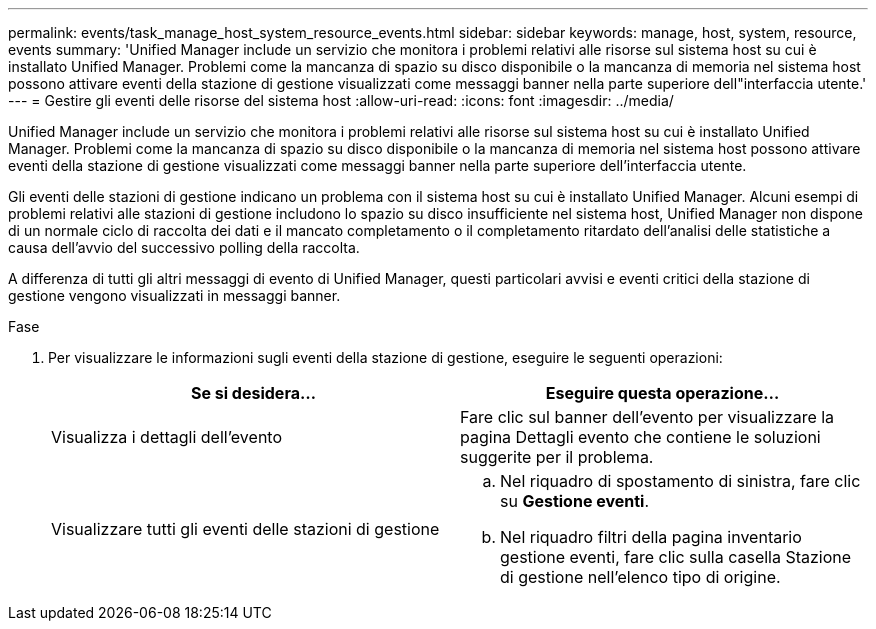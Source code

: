 ---
permalink: events/task_manage_host_system_resource_events.html 
sidebar: sidebar 
keywords: manage, host, system, resource, events 
summary: 'Unified Manager include un servizio che monitora i problemi relativi alle risorse sul sistema host su cui è installato Unified Manager. Problemi come la mancanza di spazio su disco disponibile o la mancanza di memoria nel sistema host possono attivare eventi della stazione di gestione visualizzati come messaggi banner nella parte superiore dell"interfaccia utente.' 
---
= Gestire gli eventi delle risorse del sistema host
:allow-uri-read: 
:icons: font
:imagesdir: ../media/


[role="lead"]
Unified Manager include un servizio che monitora i problemi relativi alle risorse sul sistema host su cui è installato Unified Manager. Problemi come la mancanza di spazio su disco disponibile o la mancanza di memoria nel sistema host possono attivare eventi della stazione di gestione visualizzati come messaggi banner nella parte superiore dell'interfaccia utente.

Gli eventi delle stazioni di gestione indicano un problema con il sistema host su cui è installato Unified Manager. Alcuni esempi di problemi relativi alle stazioni di gestione includono lo spazio su disco insufficiente nel sistema host, Unified Manager non dispone di un normale ciclo di raccolta dei dati e il mancato completamento o il completamento ritardato dell'analisi delle statistiche a causa dell'avvio del successivo polling della raccolta.

A differenza di tutti gli altri messaggi di evento di Unified Manager, questi particolari avvisi e eventi critici della stazione di gestione vengono visualizzati in messaggi banner.

.Fase
. Per visualizzare le informazioni sugli eventi della stazione di gestione, eseguire le seguenti operazioni:
+
|===
| Se si desidera... | Eseguire questa operazione... 


 a| 
Visualizza i dettagli dell'evento
 a| 
Fare clic sul banner dell'evento per visualizzare la pagina Dettagli evento che contiene le soluzioni suggerite per il problema.



 a| 
Visualizzare tutti gli eventi delle stazioni di gestione
 a| 
.. Nel riquadro di spostamento di sinistra, fare clic su *Gestione eventi*.
.. Nel riquadro filtri della pagina inventario gestione eventi, fare clic sulla casella Stazione di gestione nell'elenco tipo di origine.


|===

